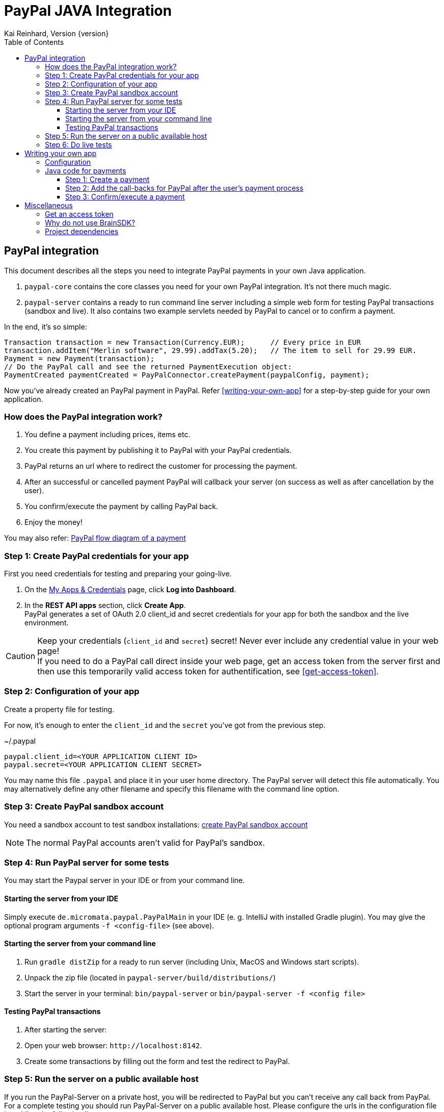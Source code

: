 PayPal JAVA Integration
=======================
Kai Reinhard, Version {version}
:toc:
:toclevels: 4

:last-update-label: Copyright (C) 2018, Last updated

ifdef::env-github,env-browser[:outfilesuffix: .adoc]

== PayPal integration

This document describes all the steps you need to integrate PayPal payments in your own Java application.

1. `paypal-core` contains the core classes you need for your own PayPal integration. It's not there much magic.
2. `paypal-server` contains a ready to run command line server including a simple web form for testing PayPal transactions (sandbox and live).
It also contains two example servlets needed by PayPal to cancel or to confirm a payment.

In the end, it's so simple:

[source,java]
----
Transaction transaction = new Transaction(Currency.EUR);      // Every price in EUR
transaction.addItem("Merlin software", 29.99).addTax(5.20);   // The item to sell for 29.99 EUR.
Payment = new Payment(transaction);
// Do the PayPal call and see the returned PaymentExecution object:
PaymentCreated paymentCreated = PayPalConnector.createPayment(paypalConfig, payment);
----

Now you've already created an PayPal payment in PayPal. Refer <<writing-your-own-app>> for a step-by-step guide for your own application.

=== How does the PayPal integration work?
1. You define a payment including prices, items etc.
2. You create this payment by publishing it to PayPal with your PayPal credentials.
3. PayPal returns an url where to redirect the customer for processing the payment.
4. After an successful or cancelled payment PayPal will callback your server (on success as well as after cancellation by the user).
5. You confirm/execute the payment by calling PayPal back.
6. Enjoy the money!

You may also refer: https://developer.paypal.com/docs/checkout/how-to/server-integration/#how-a-server-integration-works[PayPal flow diagram of a payment^]

=== Step 1: Create PayPal credentials for your app
First you need credentials for testing and preparing your going-live.

1. On the https://developer.paypal.com/developer/applications[My Apps & Credentials^] page, click *Log into Dashboard*.
2. In the *REST API apps* section, click *Create App*. +
   PayPal generates a set of OAuth 2.0 client_id and secret credentials for your app for both the sandbox and the live environment.

[CAUTION]
====
Keep your credentials (`client_id` and `secret`) secret! Never ever include any credential value in your web page! +
If you need to do a PayPal call direct inside your web page, get an access token from the server first and then use this
temporarily valid access token for authentification, see <<get-access-token>>.
====


=== Step 2: Configuration of your app
Create a property file for testing.

For now, it's enough to enter the `client_id` and the `secret` you've got from the previous step.

.~/.paypal
----
paypal.client_id=<YOUR APPLICATION CLIENT ID>
paypal.secret=<YOUR APPLICATION CLIENT SECRET>
----
You may name this file `.paypal` and place it in your user home directory. The PayPal server will detect this file
automatically. You may alternatively define any other filename and specify this filename with the command line option.

=== Step 3: Create PayPal sandbox account
You need a sandbox account to test sandbox installations:
https://developer.paypal.com/docs/classic/lifecycle/sb_create-accounts/[create PayPal sandbox account^]

[NOTE]
====
The normal PayPal accounts aren't valid for PayPal's sandbox.
====

=== Step 4: Run PayPal server for some tests
You may start the Paypal server in your IDE or from your command line.

==== Starting the server from your IDE
Simply execute `de.micromata.paypal.PayPalMain` in your IDE (e. g. IntelliJ with installed Gradle plugin).
You may give the optional program arguments `-f <config-file>` (see above).

==== Starting the server from your command line
1. Run `gradle distZip` for a ready to run server (including Unix, MacOS and Windows start scripts).
2. Unpack the zip file (located in `paypal-server/build/distributions/`)
3. Start the server in your terminal: `bin/paypal-server` or `bin/paypal-server -f <config file>`

==== Testing PayPal transactions
1. After starting the server:
2. Open your web browser: `http://localhost:8142`.
3. Create some transactions by filling out the form and test the redirect to PayPal.

=== Step 5: Run the server on a public available host
If you run the PayPal-Server on a private host, you will be redirected to PayPal but you can't receive any call back from PayPal. For a complete testing you should
run PayPal-Server on a public available host. Please configure the urls in the configuration file by adding the following lines:

.~/.paypal
----
...
# The urls for the PayPal test server running on ip 159.69.120.42
paypal.return_url=http:/159.69.120.42:8142/receivePayment
paypal.cancel_url=http://159.69.120.42:8142/cancelPayment
----

=== Step 6: Do live tests
After successfully testing against PayPal's sandbox your may want to connect to the real world by adding the following lines:

.~/.paypal
----
# Supported modes are sandbox (default) and live:
paypal.mode=live
paypal.no_warranty_acceptance=<Refer the log files for the value>
----

[NOTE]
====
The no-warranty-acceptance is required to make clear, that this Software was developed by an enthusiastic guy thrilled by passion without
any commercial intentions. Dude, you have to accept, that you use this Software on your own risk without any warranty.
This Software should help you to integrate PayPal in your own application but you have to modify and test it carefully.
====

Don't forget to replace the values `paypal.client-id` and `paypal.secret` by the live credentials of PayPal.

A final live complete configuration looks like:

.~/.paypal
----
# Supported modes are sandbox (default) and live:
paypal.mode=live
paypal.no_warranty_acceptance=I CONFIRM...
paypal.client_id=<your client id>
paypal.secret=<your client secret>
# return url called by Paypal after successful payments:
paypal.return_url=http://159.69.120.42:8142/receivePayment
# cancel url called by Paypal after cancelled payments:
paypal.cancel_url=http://159.69.120.42:8142/cancelPayment
----

[NOTE]
====
For dealing with both configurations (sandbox and live) on the same system, create both configuration files and
work e. g. with symbolic links you can easily switch: `ln -s .paypal-sandbox .paypal`
====

anchor:writing-your-own-app[]

== Writing your own app
=== Configuration
You may use the PayPal configuration file from above or alternatively it's also possible to do
the config stuff in the Java code yourself.
[source,java]
----
PayPalConfig payPalConfig = new PayPalConfig()
  .setClientId("<client_id>").setClientSecret("<secret>")
  .setReturnUrl("<return url>").setCancelUrl("<cancel url>")
  .setMode(PayPalConfig.Mode.SANDBOX);
----

Or load the properties from a properties file:
[source,java]
----
File configFile = new File(System.getProperty("user.home"), ".paypal");
paypalConfig = new PayPalConfig().read(file);
----

=== Java code for payments

==== Step 1: Create a payment
[source,java]
----
Transaction transaction = new Transaction(Currency.EUR); // Every price in EUR
transaction.addItem("My software", 29.99).addTax(5.20);  // Item to sell for 29.99 plus optional tax.
transaction.setInoviceNumber("1234");                    // Must be unique, can't be used twice.
Payment payment = new Payment(transaction);              // A payment has transaction(s).
payment.setNoteToPayer("Please contact ...");            // Note to payer for important messages.
payment.setShipping(ShippingPreference.NO_SHIPPING);     // Don't prompt the user for a shipping address.
// Do the PayPal call and see the returned PaymentExecution object:
PaymentCreated paymentCreated = PayPalConnector.createPayment(paypalConfig, payment);
if (paymentCreated != null) {
  String redirectUrl = paymentCreated.getPayPalUrlForUserPayment();
  response.sendRedirect(redirectUrl);                    // Redirect the user to the PayPal site.
}
----
`redirectUrl` contains the link where to redirect the user for proceeding with the payment. +
Through the API you may configure
more complex shopping carts including shipping costs etc.

[NOTE]
====
This PayPal library supports chaining for creating objects and setting properties, such as: +
`new Payment().setShipping(...).addTransaction(...)`
====

==== Step 2: Add the call-backs for PayPal after the user's payment process
See `PaymentReceiveServlet` and `PaymentCancelServlet` of module paypal-server as an example and configure these both
urls in your PayPalConfig.

==== Step 3: Confirm/execute a payment
Place this code in your servlet which PayPal calls after a user's successful payment:

.PaymentReceiveServlet.java
[source,java]
----
String paymentId = request.getParameter("paymentId"); // Request parameter given by PayPal
String payerId = request.getParameter("PayerID");
PaymentExecuted paymentExecuted = PayPalConnector.executePayment(config, paymentId, payerId);
if (paymentExecuted != null) {
  // paymentExecuted contains all information related to the PayPal payment:
  // payer, transaction, items, amounts, refund urls, time stamps etc.
}
----

== Miscellaneous
anchor:get-access-token[]

=== Get an access token
Keep your credentials (`client_id` and `secret`) secret! Never ever include any credential value in your web page!
If you need to do a PayPal call direct inside your web page, get an access token from the server first and then use this
temporarily valid access token for authentification:

[source,java]
----
// Gets a temporarily access token to use instead of secret credentials e. t. in your web page code:
AccessTokenResponse accessTokenResponse = PayPalConntector.getAccessToken(payPalConfig);
String accessToken = accessTokenResponse.getAccessToken();
----
The object `AccessTokenResponse` holds also the expire time. An AccessToken is initially valid for 9h. If you try to get
a new access token during this time you will receive the same token.


=== Why do not use BrainSDK?
The BrainSDK seems to be behind the API. I wasn't able to set the flag `NO_SHIPPING` and the BrainSDK doesn't care about
any field restrictions (such as minimum and maximum field length or supported field values).

If you miss some functionality feel free to extend this module. It's very easy to extend calls and POJOs.

It took only less than an effort of one day to replace BrainSDK by an own implementation for the whole payment process.

=== Project dependencies
This PayPal library is designed with a minimal set of dependencies for a light weight integration in your own app:

[%autowidth, frame="topbot",options="header"]
|=======
| Library | Version | Usage
| org.slf4j:slf4j-api|1.7.25|Common logging wrapper for compatibility with your logging framework (java logger, log4j etc.)
| com.fasterxml.jackson.core:jackson-core|2.9.7|Needed for json serialization and deserialization.
| com.fasterxml.jackson.core:jackson-annotations|2.9.7|ibid.
| com.fasterxml.jackson.core:jackson-databind|2.9.7|ibid.
|=======

Jackson is used because Gson seems not to be enough flexible for serializing and deserializing synthetic fields (such
as calculated amounts in transactions). Gson works only on field level, Jackson as well on getter methods level. +
Jackson also supports annotations to name serialized fields different from the Java
convention: e. g. field `returnUrl` -> `return_url`.

